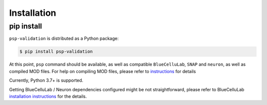 Installation
============

pip install
-----------

``psp-validation`` is distributed as a Python package:

.. code-block:: console

    $ pip install psp-validation

At this point, ``psp`` command should be available, as well as compatible ``BlueCelluLab``, ``SNAP`` and ``neuron``, as well as compiled MOD files.
For help on compiling MOD files, please refer to `instructions <https://bluecellulab.readthedocs.io/en/latest/compiling-mechanisms.html>`__ for details

Currently, Python 3.7+ is supported.

Getting BlueCelluLab / Neuron dependencies configured might be not straightforward, please refer to BlueCelluLab `installation instructions <https://bluecellulab.readthedocs.io/en/latest/>`__ for the details.

